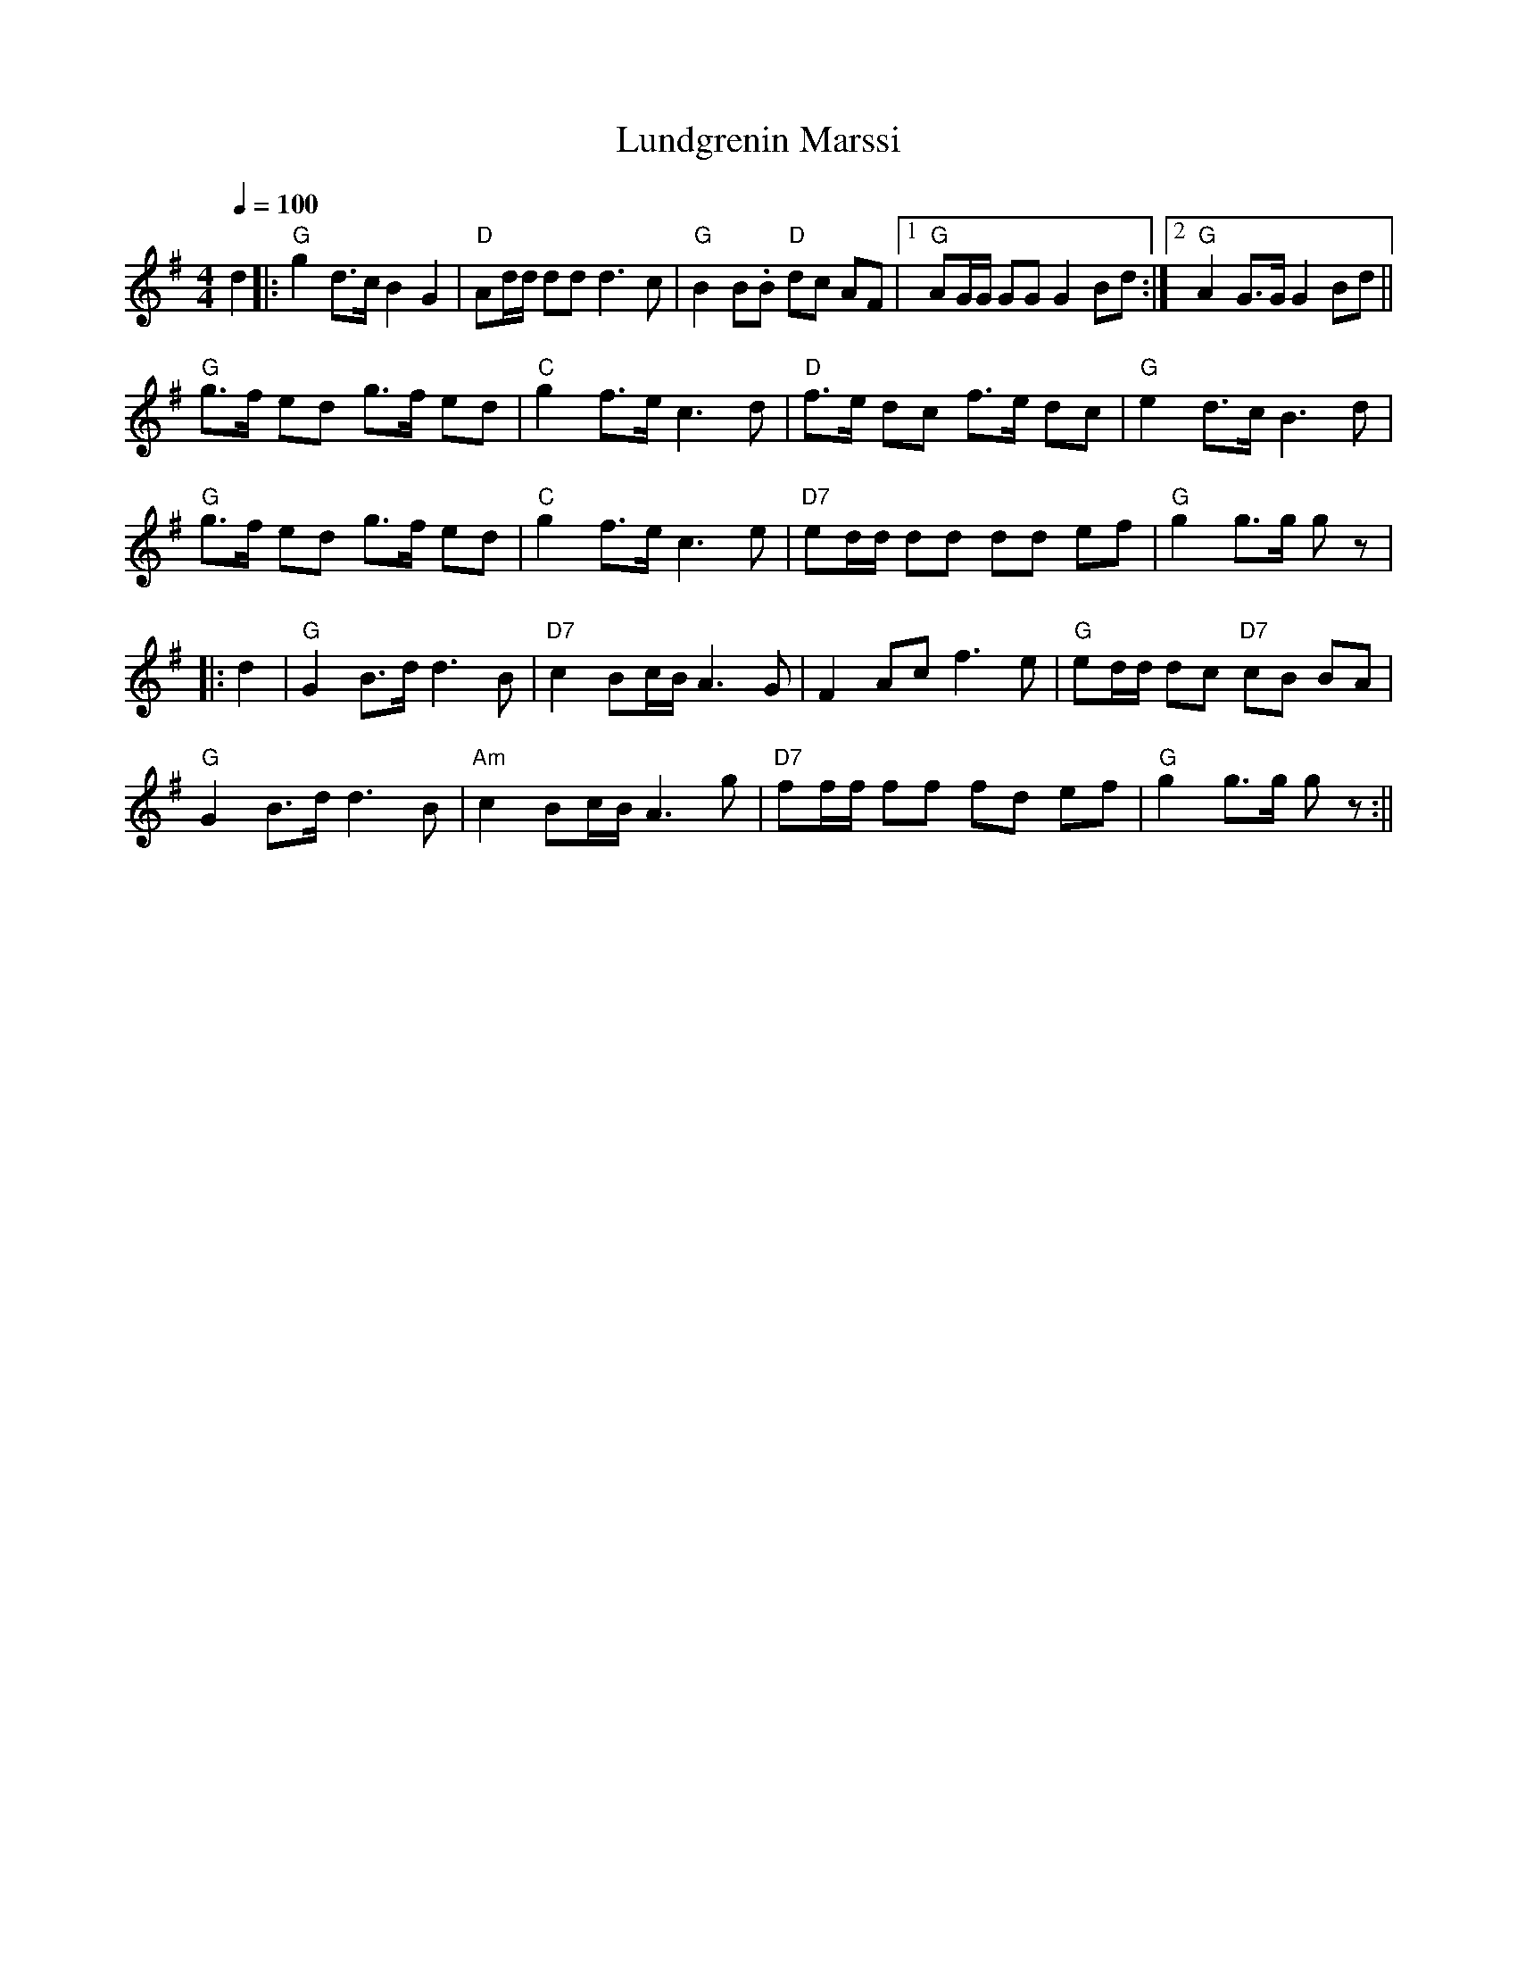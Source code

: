 X:83
T:Lundgrenin Marssi
M:4/4
L:1/8
Q:1/4=100
R:march
K:G
d2 |: "G" g2 d>c B2 G2 | "D" Ad/2d/2 dd d3 c |
"G" B2 B.B "D" dc AF |[1 "G" AG/2G/2 GG G2 Bd :|[2 "G" A2 G>G G2 Bd || !
"G" g>f ed g>f ed | "C" g2 f>e c3 d |
"D" f>e dc f>e dc | "G" e2 d>c B3 d | !
"G" g>f ed g>f ed | "C" g2 f>e c3 e |
"D7" ed/2d/2 dd dd ef | "G" g2 g>g g z | !
|: d2 | "G" G2 B>d d3 B | "D7" c2 Bc/2B/2 A3 G |
F2 Ac f3 e | "G" ed/2d/2 dc "D7" cB BA | !
"G" G2 B>d d3 B | "Am" c2 Bc/2B/2 A3 g |
"D7" ff/2f/2 ff fd ef | "G" g2 g>g g z :||
